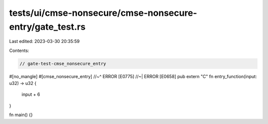 tests/ui/cmse-nonsecure/cmse-nonsecure-entry/gate_test.rs
=========================================================

Last edited: 2023-03-30 20:35:59

Contents:

.. code-block:: rs

    // gate-test-cmse_nonsecure_entry

#[no_mangle]
#[cmse_nonsecure_entry]
//~^ ERROR [E0775]
//~| ERROR [E0658]
pub extern "C" fn entry_function(input: u32) -> u32 {
    input + 6
}

fn main() {}


